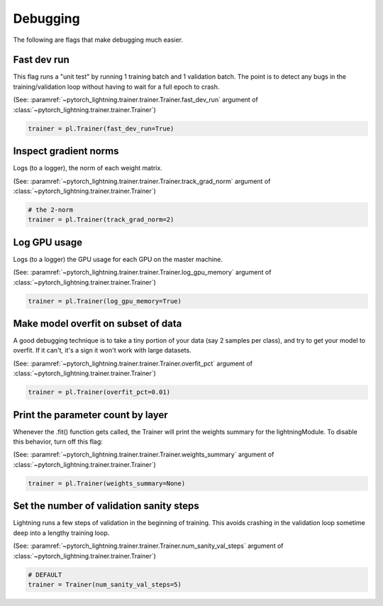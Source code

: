 Debugging
=========
The following are flags that make debugging much easier.

Fast dev run
------------
This flag runs a "unit test" by running 1 training batch and 1 validation batch.
The point is to detect any bugs in the training/validation loop without having to wait for
a full epoch to crash.

(See: :paramref:`~pytorch_lightning.trainer.trainer.Trainer.fast_dev_run`
argument of :class:`~pytorch_lightning.trainer.trainer.Trainer`)

.. code-block:: python

    trainer = pl.Trainer(fast_dev_run=True)

Inspect gradient norms
----------------------
Logs (to a logger), the norm of each weight matrix.

(See: :paramref:`~pytorch_lightning.trainer.trainer.Trainer.track_grad_norm`
argument of :class:`~pytorch_lightning.trainer.trainer.Trainer`)

.. code-block:: python

    # the 2-norm
    trainer = pl.Trainer(track_grad_norm=2)

Log GPU usage
-------------
Logs (to a logger) the GPU usage for each GPU on the master machine.

(See: :paramref:`~pytorch_lightning.trainer.trainer.Trainer.log_gpu_memory`
argument of :class:`~pytorch_lightning.trainer.trainer.Trainer`)

.. code-block:: python

    trainer = pl.Trainer(log_gpu_memory=True)

Make model overfit on subset of data
------------------------------------

A good debugging technique is to take a tiny portion of your data (say 2 samples per class),
and try to get your model to overfit. If it can't, it's a sign it won't work with large datasets.

(See: :paramref:`~pytorch_lightning.trainer.trainer.Trainer.overfit_pct`
argument of :class:`~pytorch_lightning.trainer.trainer.Trainer`)

.. code-block:: python

    trainer = pl.Trainer(overfit_pct=0.01)

Print the parameter count by layer
----------------------------------
Whenever the .fit() function gets called, the Trainer will print the weights summary for the lightningModule.
To disable this behavior, turn off this flag:

(See: :paramref:`~pytorch_lightning.trainer.trainer.Trainer.weights_summary`
argument of :class:`~pytorch_lightning.trainer.trainer.Trainer`)

.. code-block:: python

    trainer = pl.Trainer(weights_summary=None)


Set the number of validation sanity steps
-----------------------------------------
Lightning runs a few steps of validation in the beginning of training.
This avoids crashing in the validation loop sometime deep into a lengthy training loop.

(See: :paramref:`~pytorch_lightning.trainer.trainer.Trainer.num_sanity_val_steps`
argument of :class:`~pytorch_lightning.trainer.trainer.Trainer`)

.. code-block:: python

    # DEFAULT
    trainer = Trainer(num_sanity_val_steps=5)